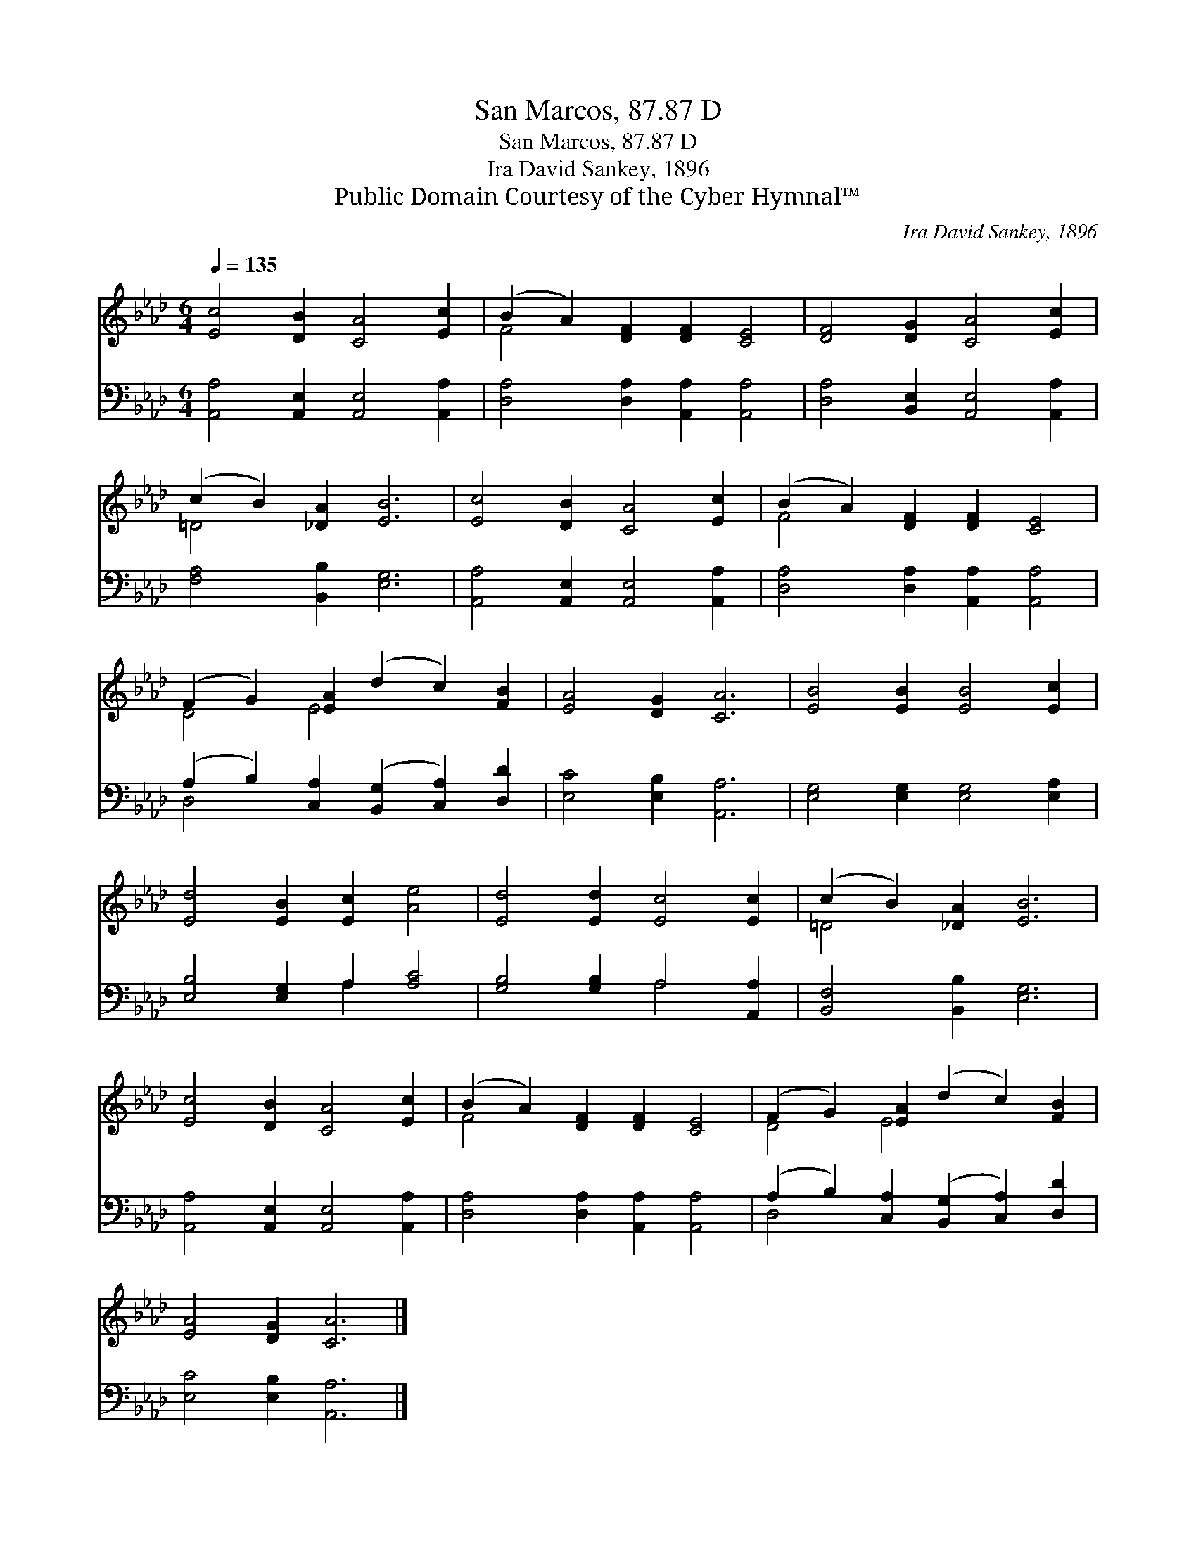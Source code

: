 X:1
T:San Marcos, 87.87 D
T:San Marcos, 87.87 D
T:Ira David Sankey, 1896
T:Public Domain Courtesy of the Cyber Hymnal™
C:Ira David Sankey, 1896
Z:Public Domain
Z:Courtesy of the Cyber Hymnal™
%%score ( 1 2 ) ( 3 4 )
L:1/8
Q:1/4=135
M:6/4
K:Ab
V:1 treble 
V:2 treble 
V:3 bass 
V:4 bass 
V:1
 [Ec]4 [DB]2 [CA]4 [Ec]2 | (B2 A2) [DF]2 [DF]2 [CE]4 | [DF]4 [DG]2 [CA]4 [Ec]2 | %3
 (c2 B2) [_DA]2 [EB]6 | [Ec]4 [DB]2 [CA]4 [Ec]2 | (B2 A2) [DF]2 [DF]2 [CE]4 | %6
 (F2 G2) [EA]2 (d2 c2) [FB]2 | [EA]4 [DG]2 [CA]6 | [EB]4 [EB]2 [EB]4 [Ec]2 | %9
 [Ed]4 [EB]2 [Ec]2 [Ae]4 | [Ed]4 [Ed]2 [Ec]4 [Ec]2 | (c2 B2) [_DA]2 [EB]6 | %12
 [Ec]4 [DB]2 [CA]4 [Ec]2 | (B2 A2) [DF]2 [DF]2 [CE]4 | (F2 G2) [EA]2 (d2 c2) [FB]2 | %15
 [EA]4 [DG]2 [CA]6 |] %16
V:2
 x12 | F4 x8 | x12 | =D4 x8 | x12 | F4 x8 | D4 E4 x4 | x12 | x12 | x12 | x12 | =D4 x8 | x12 | %13
 F4 x8 | D4 E4 x4 | x12 |] %16
V:3
 [A,,A,]4 [A,,E,]2 [A,,E,]4 [A,,A,]2 | [D,A,]4 [D,A,]2 [A,,A,]2 [A,,A,]4 | %2
 [D,A,]4 [B,,E,]2 [A,,E,]4 [A,,A,]2 | [F,A,]4 [B,,B,]2 [E,G,]6 | %4
 [A,,A,]4 [A,,E,]2 [A,,E,]4 [A,,A,]2 | [D,A,]4 [D,A,]2 [A,,A,]2 [A,,A,]4 | %6
 (A,2 B,2) [C,A,]2 ([B,,G,]2 [C,A,]2) [D,D]2 | [E,C]4 [E,B,]2 [A,,A,]6 | %8
 [E,G,]4 [E,G,]2 [E,G,]4 [E,A,]2 | [E,B,]4 [E,G,]2 A,2 [A,C]4 | [G,B,]4 [G,B,]2 A,4 [A,,A,]2 | %11
 [B,,F,]4 [B,,B,]2 [E,G,]6 | [A,,A,]4 [A,,E,]2 [A,,E,]4 [A,,A,]2 | %13
 [D,A,]4 [D,A,]2 [A,,A,]2 [A,,A,]4 | (A,2 B,2) [C,A,]2 ([B,,G,]2 [C,A,]2) [D,D]2 | %15
 [E,C]4 [E,B,]2 [A,,A,]6 |] %16
V:4
 x12 | x12 | x12 | x12 | x12 | x12 | D,4 x8 | x12 | x12 | x6 A,2 x4 | x6 A,4 x2 | x12 | x12 | x12 | %14
 D,4 x8 | x12 |] %16

